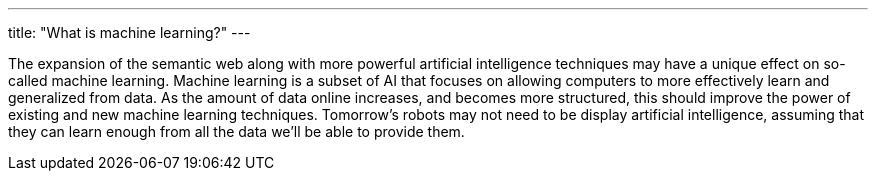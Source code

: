 ---
title: "What is machine learning?"
---

The expansion of the semantic web along with more powerful artificial
intelligence techniques may have a unique effect on so-called machine
learning.
//
Machine learning is a subset of AI that focuses on allowing computers to more
effectively learn and generalized from data.
//
As the amount of data online increases, and becomes more structured, this
should improve the power of existing and new machine learning techniques.
//
Tomorrow's robots may not need to be display artificial intelligence,
assuming that they can learn enough from all the data we'll be able to
provide them.

// vim: ts=2:et:ft=asciidoc
